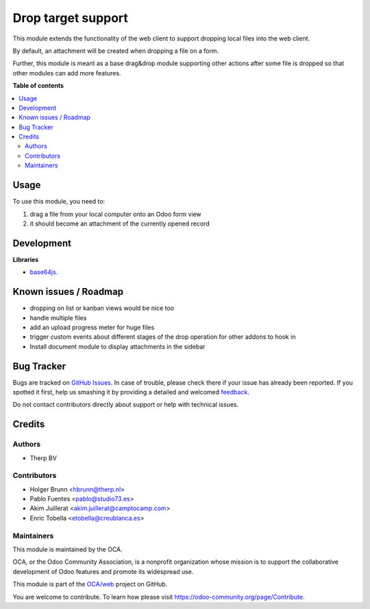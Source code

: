 ===================
Drop target support
===================

.. !!!!!!!!!!!!!!!!!!!!!!!!!!!!!!!!!!!!!!!!!!!!!!!!!!!!
   !! This file is generated by oca-gen-addon-readme !!
   !! changes will be overwritten.                   !!
   !!!!!!!!!!!!!!!!!!!!!!!!!!!!!!!!!!!!!!!!!!!!!!!!!!!!

.. |badge1| image:: https://img.shields.io/badge/maturity-Beta-yellow.png
    :target: https://odoo-community.org/page/development-status
    :alt: Beta
.. |badge2| image:: https://img.shields.io/badge/licence-AGPL--3-blue.png
    :target: http://www.gnu.org/licenses/agpl-3.0-standalone.html
    :alt: License: AGPL-3
.. |badge3| image:: https://img.shields.io/badge/github-OCA%2Fweb-lightgray.png?logo=github
    :target: https://github.com/OCA/web/tree/12.0/web_drop_target
    :alt: OCA/web
.. |badge4| image:: https://img.shields.io/badge/weblate-Translate%20me-F47D42.png
    :target: https://translation.odoo-community.org/projects/web-12-0/web-12-0-web_drop_target
    :alt: Translate me on Weblate
.. |badge5| image:: https://img.shields.io/badge/runbot-Try%20me-875A7B.png
    :target: https://runbot.odoo-community.org/runbot/162/12.0
    :alt: Try me on Runbot

|badge1| |badge2| |badge3| |badge4| |badge5| 

This module extends the functionality of the web client to support dropping local files into the web client.

By default, an attachment will be created when dropping a file on a form.

Further, this module is meant as a base drag&drop module supporting other actions after some file is dropped so that other modules can add more features.

**Table of contents**

.. contents::
   :local:

Usage
=====

To use this module, you need to:

#. drag a file from your local computer onto an Odoo form view
#. it should become an attachment of the currently opened record

.. image:: https://raw.githubusercontent.com/web_drop_target/static/description/screenshot.png
    :alt: Screenshot

Development
===========

**Libraries**

* `base64js <https://raw.githubusercontent.com/beatgammit/base64-js>`_.

Known issues / Roadmap
======================

* dropping on list or kanban views would be nice too
* handle multiple files
* add an upload progress meter for huge files
* trigger custom events about different stages of the drop operation for other addons to hook in
* Install document module to display attachments in the sidebar

Bug Tracker
===========

Bugs are tracked on `GitHub Issues <https://github.com/OCA/web/issues>`_.
In case of trouble, please check there if your issue has already been reported.
If you spotted it first, help us smashing it by providing a detailed and welcomed
`feedback <https://github.com/OCA/web/issues/new?body=module:%20web_drop_target%0Aversion:%2012.0%0A%0A**Steps%20to%20reproduce**%0A-%20...%0A%0A**Current%20behavior**%0A%0A**Expected%20behavior**>`_.

Do not contact contributors directly about support or help with technical issues.

Credits
=======

Authors
~~~~~~~

* Therp BV

Contributors
~~~~~~~~~~~~

* Holger Brunn <hbrunn@therp.nl>
* Pablo Fuentes <pablo@studio73.es>
* Akim Juillerat <akim.juillerat@camptocamp.com>
* Enric Tobella <etobella@creublanca.es>

Maintainers
~~~~~~~~~~~

This module is maintained by the OCA.

.. image:: https://odoo-community.org/logo.png
   :alt: Odoo Community Association
   :target: https://odoo-community.org

OCA, or the Odoo Community Association, is a nonprofit organization whose
mission is to support the collaborative development of Odoo features and
promote its widespread use.

This module is part of the `OCA/web <https://github.com/OCA/web/tree/12.0/web_drop_target>`_ project on GitHub.

You are welcome to contribute. To learn how please visit https://odoo-community.org/page/Contribute.
